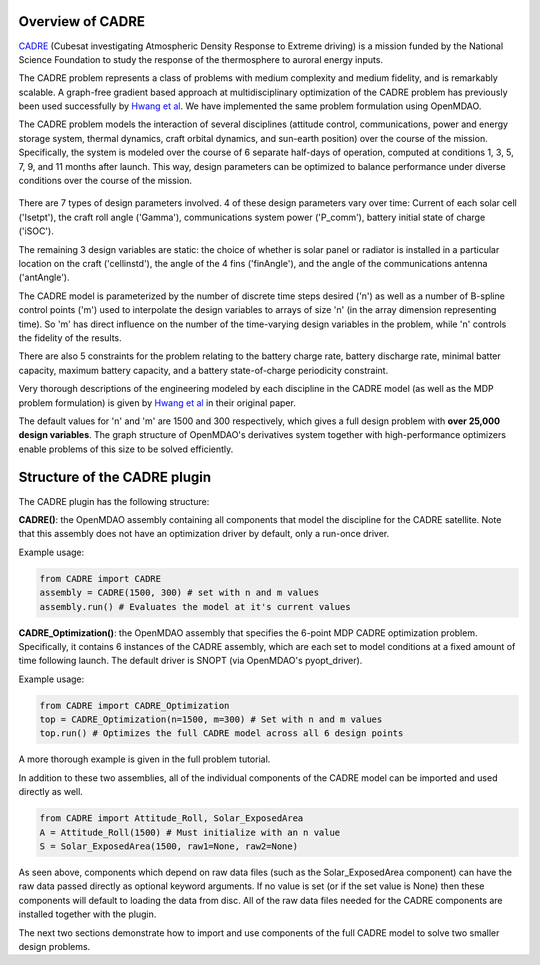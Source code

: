 ===========
Overview of CADRE
===========

`CADRE <http://exploration.engin.umich.edu/blog/?page_id=961>`_ (Cubesat investigating Atmospheric Density Response to Extreme driving)
is a mission funded by the National Science Foundation to study the
response of the thermosphere to auroral energy inputs.

.. image:: cadre.jpg
    :width: 250 px
    :align: center

.. image:: cadre2.jpg
    :width: 250 px
    :align: center

The CADRE problem represents a class of problems with medium complexity and medium fidelity, and is remarkably scalable.
A graph-free gradient based approach at multidisciplinary optimization of the CADRE
problem has previously been used successfully by `Hwang et al <http://mdolab.engin.umich.edu/content/large-scale-mdo-small-satellite-using-novel-framework-solution-coupled-systems-and-their>`_. We have implemented
the same problem formulation using OpenMDAO.

The CADRE problem models the interaction of several disciplines (attitude control, communications, power and energy storage system, thermal dynamics, craft orbital dynamics, and sun-earth position) over the course of the mission. Specifically, the system is modeled over the course of 6 separate half-days of operation, computed at conditions 1, 3, 5, 7, 9, and 11 months after launch. This way, design parameters can be optimized to balance performance under diverse conditions over the course of the mission.


.. figure:: design.png
    :width: 1100 px
    :align: center


There are 7 types of design parameters involved. 4 of these design parameters vary over time: Current of each solar cell ('Isetpt'), the craft roll angle ('Gamma'), communications system power ('P_comm'), battery initial state of charge ('iSOC').

The remaining 3 design variables are static: the choice of whether is solar panel or radiator is installed in a particular location on the craft ('cellinstd'), the angle of the 4 fins ('finAngle'), and the angle of the communications antenna ('antAngle').

The CADRE model is parameterized by the number of discrete time steps desired ('n') as well as a number of B-spline control points ('m') used to interpolate the design variables to arrays of size 'n' (in the array dimension representing time). So 'm' has direct influence on the number of the time-varying design variables in the problem, while 'n' controls the fidelity of the results.

There are also 5 constraints for the problem relating to the battery charge rate, battery discharge rate, minimal batter capacity, maximum battery capacity, and a battery state-of-charge periodicity constraint.

Very thorough descriptions of the engineering modeled by each discipline in the CADRE model (as well as the MDP problem formulation) is given by `Hwang et al <http://mdolab.engin.umich.edu/content/large-scale-mdo-small-satellite-using-novel-framework-solution-coupled-systems-and-their>`_ in their original paper.

The default values for 'n' and 'm' are 1500 and 300 respectively, which gives a full design problem with **over 25,000 design variables**. The graph structure of OpenMDAO's derivatives system together with high-performance optimizers enable problems of this size to be solved efficiently.


============
Structure of the CADRE plugin
============

The CADRE plugin has the following structure:

**CADRE()**: the OpenMDAO assembly containing all components that model the discipline for the CADRE satellite. Note that this assembly does not
have an optimization driver by default, only a run-once driver.

Example usage:

.. code-block:: python

    from CADRE import CADRE
    assembly = CADRE(1500, 300) # set with n and m values
    assembly.run() # Evaluates the model at it's current values


**CADRE_Optimization()**: the OpenMDAO assembly that specifies the 6-point
MDP CADRE optimization problem. Specifically, it contains 6 instances of the CADRE assembly, which are each set to model conditions at a fixed amount of time following launch. The default driver is SNOPT (via OpenMDAO's pyopt_driver).

Example usage:

.. code-block:: python

    from CADRE import CADRE_Optimization
    top = CADRE_Optimization(n=1500, m=300) # Set with n and m values
    top.run() # Optimizes the full CADRE model across all 6 design points

A more thorough example is given in the full problem tutorial.

In addition to these two assemblies, all of the individual components of the CADRE model can be imported and used directly as well.

.. code-block:: python

    from CADRE import Attitude_Roll, Solar_ExposedArea
    A = Attitude_Roll(1500) # Must initialize with an n value
    S = Solar_ExposedArea(1500, raw1=None, raw2=None)

As seen above, components which depend on raw data files (such as the Solar_ExposedArea component) can have the raw data passed directly as optional keyword arguments. If no value is set (or if the set value is None) then these components will default to loading the data from disc. All of the raw data files needed for the CADRE components are installed together with the plugin.

The next two sections demonstrate how to import and use components of the full CADRE model to solve two smaller design problems.